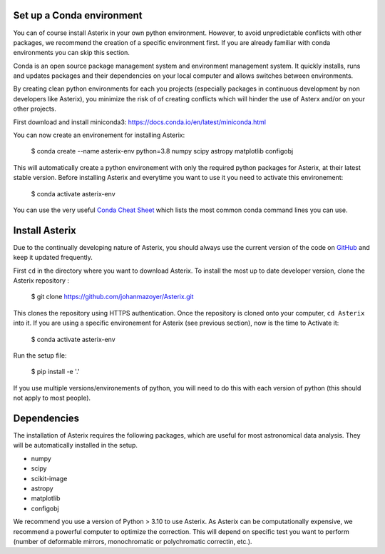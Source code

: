.. _install-label:


Set up a Conda environment
--------------------------

You can of course install Asterix in your own python environment. However, to avoid unpredictable 
conflicts with other packages, we recommend the creation of a specific environment first. 
If you are already familiar with conda environments you can skip this section. 

Conda is an open source package management system and environment management system. It quickly 
installs, runs and updates packages and their dependencies on your local computer and allows 
switches between environments.

By creating clean python environments for each you projects (especially packages in continuous 
development by non developers like Asterix), you minimize the risk of of creating conflicts which 
will hinder the use of Asterx and/or on your other projects.

First download and install miniconda3:
https://docs.conda.io/en/latest/miniconda.html

You can now create an environement for installing Asterix:

    $ conda create --name asterix-env python=3.8 numpy scipy astropy matplotlib configobj

This will automatically create a python environement with only the required python packages for Asterix, at their
latest stable version. Before installing Asterix and everytime you want to use it you need to activate this environement:

    $ conda activate asterix-env


You can use the very useful `Conda Cheat Sheet <https://docs.conda.io/projects/conda/en/4.6.0/_downloads/52a95608c49671267e40c689e0bc00ca/conda-cheatsheet.pdf>`_
which lists the most common conda command lines you can use.
 

Install Asterix
-----------------

Due to the continually developing nature of Asterix, you should always use the current version of the code on
`GitHub <https://github.com/johanmazoyer/Asterix>`_ and keep it updated frequently. 

First ``cd`` in the directory where you want to download Asterix. To install the most up to date 
developer version, clone the Asterix repository :

    $ git clone https://github.com/johanmazoyer/Asterix.git

This clones the repository using HTTPS authentication. Once the repository is cloned onto your computer, ``cd Asterix`` into it.
If you are using a specific environement for Asterix (see previous section), now is the time to Activate it:
    
    $ conda activate asterix-env

Run the setup file:

    $ pip install -e '.'

If you use multiple versions/environements of python, you will need to do this with each version of python
(this should not apply to most people).




Dependencies
-------------
The installation of Asterix requires the following packages, which are useful for most astronomical data analysis. They will be automatically 
installed in the setup. 

* numpy
* scipy
* scikit-image
* astropy
* matplotlib
* configobj

We recommend you use a version of Python > 3.10 to use Asterix. As Asterix can be computationally expensive, we recommend a 
powerful computer to optimize the correction. This will depend on specific test you want to perform (number of deformable mirrors, 
monochromatic or polychromatic correctin, etc.).

